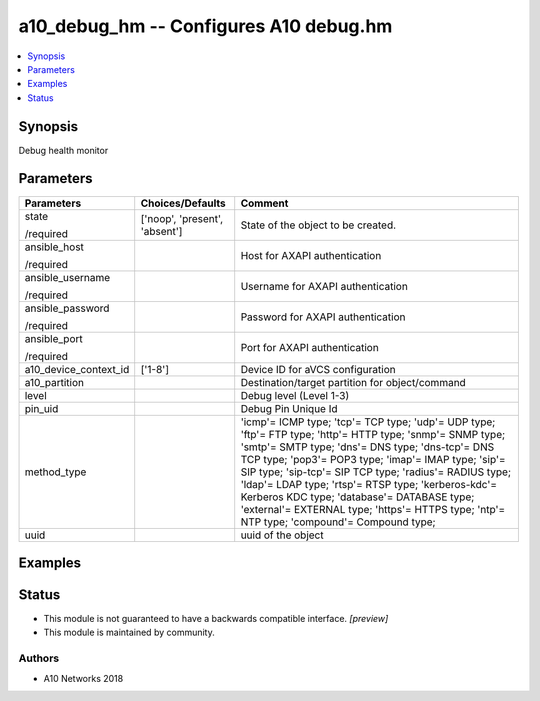 .. _a10_debug_hm_module:


a10_debug_hm -- Configures A10 debug.hm
=======================================

.. contents::
   :local:
   :depth: 1


Synopsis
--------

Debug health monitor






Parameters
----------

+-----------------------+-------------------------------+---------------------------------------------------------------------------------------------------------------------------------------------------------------------------------------------------------------------------------------------------------------------------------------------------------------------------------------------------------------------------------------------------------------------------------------------------------------------------------+
| Parameters            | Choices/Defaults              | Comment                                                                                                                                                                                                                                                                                                                                                                                                                                                                         |
|                       |                               |                                                                                                                                                                                                                                                                                                                                                                                                                                                                                 |
|                       |                               |                                                                                                                                                                                                                                                                                                                                                                                                                                                                                 |
+=======================+===============================+=================================================================================================================================================================================================================================================================================================================================================================================================================================================================================+
| state                 | ['noop', 'present', 'absent'] | State of the object to be created.                                                                                                                                                                                                                                                                                                                                                                                                                                              |
|                       |                               |                                                                                                                                                                                                                                                                                                                                                                                                                                                                                 |
| /required             |                               |                                                                                                                                                                                                                                                                                                                                                                                                                                                                                 |
+-----------------------+-------------------------------+---------------------------------------------------------------------------------------------------------------------------------------------------------------------------------------------------------------------------------------------------------------------------------------------------------------------------------------------------------------------------------------------------------------------------------------------------------------------------------+
| ansible_host          |                               | Host for AXAPI authentication                                                                                                                                                                                                                                                                                                                                                                                                                                                   |
|                       |                               |                                                                                                                                                                                                                                                                                                                                                                                                                                                                                 |
| /required             |                               |                                                                                                                                                                                                                                                                                                                                                                                                                                                                                 |
+-----------------------+-------------------------------+---------------------------------------------------------------------------------------------------------------------------------------------------------------------------------------------------------------------------------------------------------------------------------------------------------------------------------------------------------------------------------------------------------------------------------------------------------------------------------+
| ansible_username      |                               | Username for AXAPI authentication                                                                                                                                                                                                                                                                                                                                                                                                                                               |
|                       |                               |                                                                                                                                                                                                                                                                                                                                                                                                                                                                                 |
| /required             |                               |                                                                                                                                                                                                                                                                                                                                                                                                                                                                                 |
+-----------------------+-------------------------------+---------------------------------------------------------------------------------------------------------------------------------------------------------------------------------------------------------------------------------------------------------------------------------------------------------------------------------------------------------------------------------------------------------------------------------------------------------------------------------+
| ansible_password      |                               | Password for AXAPI authentication                                                                                                                                                                                                                                                                                                                                                                                                                                               |
|                       |                               |                                                                                                                                                                                                                                                                                                                                                                                                                                                                                 |
| /required             |                               |                                                                                                                                                                                                                                                                                                                                                                                                                                                                                 |
+-----------------------+-------------------------------+---------------------------------------------------------------------------------------------------------------------------------------------------------------------------------------------------------------------------------------------------------------------------------------------------------------------------------------------------------------------------------------------------------------------------------------------------------------------------------+
| ansible_port          |                               | Port for AXAPI authentication                                                                                                                                                                                                                                                                                                                                                                                                                                                   |
|                       |                               |                                                                                                                                                                                                                                                                                                                                                                                                                                                                                 |
| /required             |                               |                                                                                                                                                                                                                                                                                                                                                                                                                                                                                 |
+-----------------------+-------------------------------+---------------------------------------------------------------------------------------------------------------------------------------------------------------------------------------------------------------------------------------------------------------------------------------------------------------------------------------------------------------------------------------------------------------------------------------------------------------------------------+
| a10_device_context_id | ['1-8']                       | Device ID for aVCS configuration                                                                                                                                                                                                                                                                                                                                                                                                                                                |
|                       |                               |                                                                                                                                                                                                                                                                                                                                                                                                                                                                                 |
|                       |                               |                                                                                                                                                                                                                                                                                                                                                                                                                                                                                 |
+-----------------------+-------------------------------+---------------------------------------------------------------------------------------------------------------------------------------------------------------------------------------------------------------------------------------------------------------------------------------------------------------------------------------------------------------------------------------------------------------------------------------------------------------------------------+
| a10_partition         |                               | Destination/target partition for object/command                                                                                                                                                                                                                                                                                                                                                                                                                                 |
|                       |                               |                                                                                                                                                                                                                                                                                                                                                                                                                                                                                 |
|                       |                               |                                                                                                                                                                                                                                                                                                                                                                                                                                                                                 |
+-----------------------+-------------------------------+---------------------------------------------------------------------------------------------------------------------------------------------------------------------------------------------------------------------------------------------------------------------------------------------------------------------------------------------------------------------------------------------------------------------------------------------------------------------------------+
| level                 |                               | Debug level (Level 1-3)                                                                                                                                                                                                                                                                                                                                                                                                                                                         |
|                       |                               |                                                                                                                                                                                                                                                                                                                                                                                                                                                                                 |
|                       |                               |                                                                                                                                                                                                                                                                                                                                                                                                                                                                                 |
+-----------------------+-------------------------------+---------------------------------------------------------------------------------------------------------------------------------------------------------------------------------------------------------------------------------------------------------------------------------------------------------------------------------------------------------------------------------------------------------------------------------------------------------------------------------+
| pin_uid               |                               | Debug Pin Unique Id                                                                                                                                                                                                                                                                                                                                                                                                                                                             |
|                       |                               |                                                                                                                                                                                                                                                                                                                                                                                                                                                                                 |
|                       |                               |                                                                                                                                                                                                                                                                                                                                                                                                                                                                                 |
+-----------------------+-------------------------------+---------------------------------------------------------------------------------------------------------------------------------------------------------------------------------------------------------------------------------------------------------------------------------------------------------------------------------------------------------------------------------------------------------------------------------------------------------------------------------+
| method_type           |                               | 'icmp'= ICMP type; 'tcp'= TCP type; 'udp'= UDP type; 'ftp'= FTP type; 'http'= HTTP type; 'snmp'= SNMP type; 'smtp'= SMTP type; 'dns'= DNS type; 'dns-tcp'= DNS TCP type; 'pop3'= POP3 type; 'imap'= IMAP type; 'sip'= SIP type; 'sip-tcp'= SIP TCP type; 'radius'= RADIUS type; 'ldap'= LDAP type; 'rtsp'= RTSP type; 'kerberos-kdc'= Kerberos KDC type; 'database'= DATABASE type; 'external'= EXTERNAL type; 'https'= HTTPS type; 'ntp'= NTP type; 'compound'= Compound type; |
|                       |                               |                                                                                                                                                                                                                                                                                                                                                                                                                                                                                 |
|                       |                               |                                                                                                                                                                                                                                                                                                                                                                                                                                                                                 |
+-----------------------+-------------------------------+---------------------------------------------------------------------------------------------------------------------------------------------------------------------------------------------------------------------------------------------------------------------------------------------------------------------------------------------------------------------------------------------------------------------------------------------------------------------------------+
| uuid                  |                               | uuid of the object                                                                                                                                                                                                                                                                                                                                                                                                                                                              |
|                       |                               |                                                                                                                                                                                                                                                                                                                                                                                                                                                                                 |
|                       |                               |                                                                                                                                                                                                                                                                                                                                                                                                                                                                                 |
+-----------------------+-------------------------------+---------------------------------------------------------------------------------------------------------------------------------------------------------------------------------------------------------------------------------------------------------------------------------------------------------------------------------------------------------------------------------------------------------------------------------------------------------------------------------+







Examples
--------

.. code-block:: yaml+jinja

    





Status
------




- This module is not guaranteed to have a backwards compatible interface. *[preview]*


- This module is maintained by community.



Authors
~~~~~~~

- A10 Networks 2018

